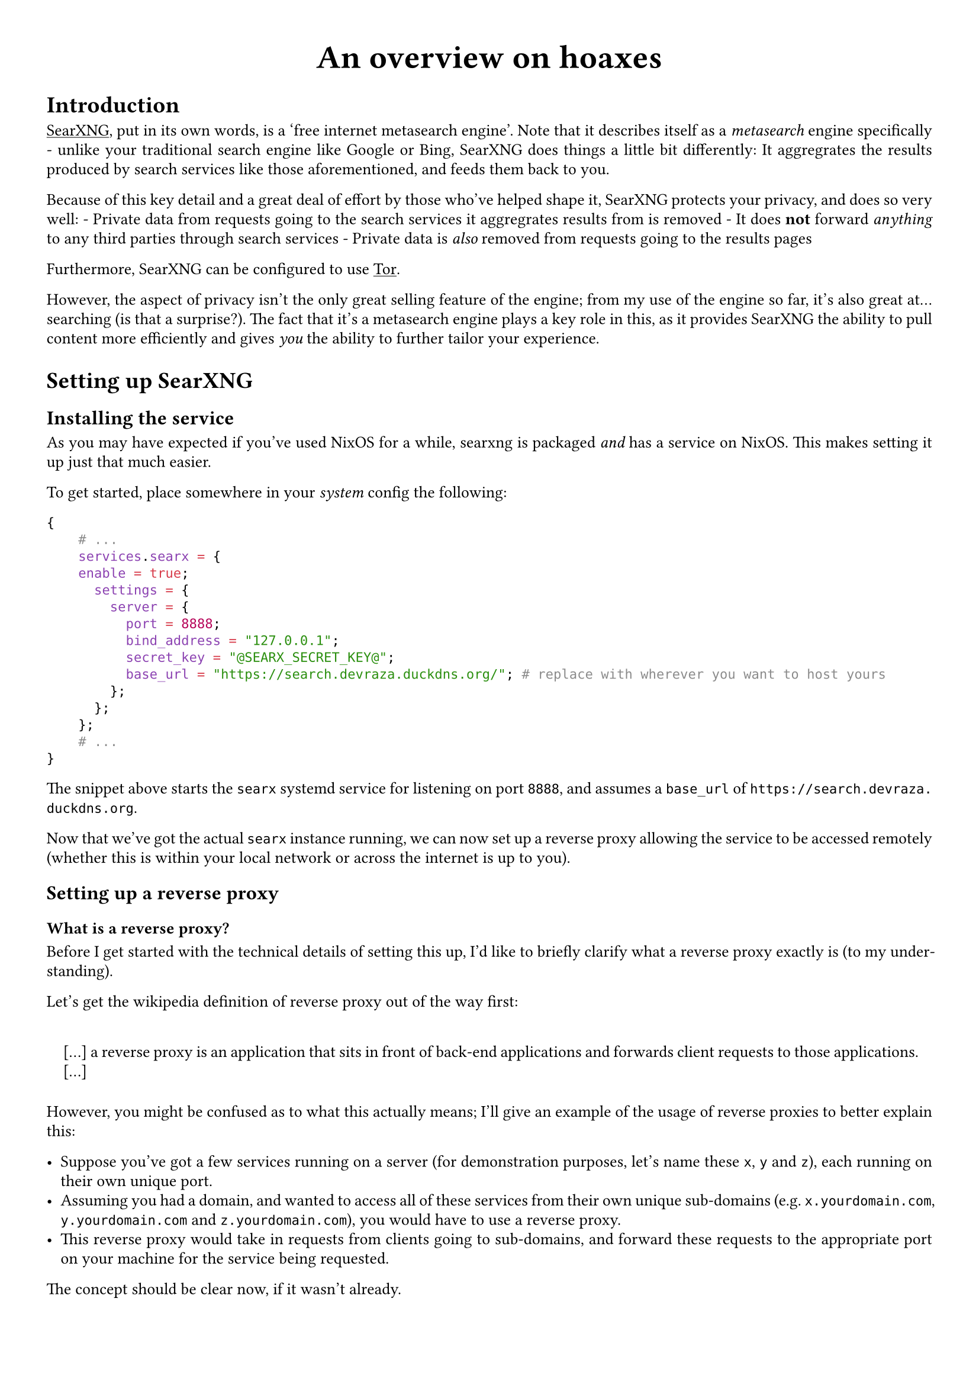 #show link: underline
#set text(
  font: "ETBembo",
  size: 10pt)
#set page(
  paper: "a4",
  margin: 1cm,
)
#set par(
  justify: true,
  leading: 0.52em,
)

#align(center, text(20pt)[
  *An overview on hoaxes*
])

= Introduction
#link("https://docs.searxng.org/")[SearXNG];, put in its own words, is a
'free internet metasearch engine'. Note that it describes itself as a
#emph[metasearch] engine specifically - unlike your traditional search
engine like Google or Bing, SearXNG does things a little bit
differently: It aggregrates the results produced by search services like
those aforementioned, and feeds them back to you.

Because of this key detail and a great deal of effort by those who’ve
helped shape it, SearXNG protects your privacy, and does so very well: -
Private data from requests going to the search services it aggregrates
results from is removed - It does #strong[not] forward #emph[anything]
to any third parties through search services - Private data is
#emph[also] removed from requests going to the results pages

Furthermore, SearXNG can be configured to use
#link("https://torproject.org")[Tor];.

However, the aspect of privacy isn’t the only great selling feature of
the engine; from my use of the engine so far, it’s also great
at…searching \(is that a surprise?). The fact that it’s a metasearch
engine plays a key role in this, as it provides SearXNG the ability to
pull content more efficiently and gives #emph[you] the ability to
further tailor your experience.

= Setting up SearXNG
== Installing the service
As you may have expected if you’ve used NixOS for a while, searxng is
packaged #emph[and] has a service on NixOS. This makes setting it up
just that much easier.

To get started, place somewhere in your #emph[system] config the
following:

```nix
{
    # ...
    services.searx = {
    enable = true;
      settings = {
        server = {
          port = 8888;
          bind_address = "127.0.0.1";
          secret_key = "@SEARX_SECRET_KEY@";
          base_url = "https://search.devraza.duckdns.org/"; # replace with wherever you want to host yours
        };
      };
    };
    # ...
}
```

The snippet above starts the `searx` systemd service for listening on
port `8888`, and assumes a `base_url` of
`https://search.devraza.duckdns.org`.

Now that we’ve got the actual `searx` instance running, we can now set
up a reverse proxy allowing the service to be accessed remotely
\(whether this is within your local network or across the internet is up
to you).

== Setting up a reverse proxy
=== What is a reverse proxy?
Before I get started with the technical details of setting this up, I’d
like to briefly clarify what a reverse proxy exactly is \(to my
understanding).

Let’s get the wikipedia definition of reverse proxy out of the way
first:

#quote(block: true)[
\[…\] a reverse proxy is an application that sits in front of back-end
applications and forwards client requests to those applications. \[…\]
]

However, you might be confused as to what this actually means; I’ll give
an example of the usage of reverse proxies to better explain this:

- Suppose you’ve got a few services running on a server \(for
  demonstration purposes, let’s name these `x`, `y` and `z`), each
  running on their own unique port.
- Assuming you had a domain, and wanted to access all of these services
  from their own unique sub-domains \(e.g.~`x.yourdomain.com`,
  `y.yourdomain.com` and `z.yourdomain.com`), you would have to use a
  reverse proxy.
- This reverse proxy would take in requests from clients going to
  sub-domains, and forward these requests to the appropriate port on
  your machine for the service being requested.

The concept should be clear now, if it wasn’t already.

=== Using NGINX to set up the reverse proxy
NGINX is a popular web server that supports the creation of virtual
hosts and the usage of reverse proxies. To accomodate our `searx`
instance, we append the following to our NixOS server configuration:

```nix
{
  # ...
  services.nginx = {
    enable = true;
    # any extra configuration here
    virtualHosts = {
      "search" = { # this can be anything, being an arbitrary identifier
        forceSSL = true;
        serverName = "search.yourdomain.com"; # replace this with whatever you're serving from
        # SearX proxy
        locations."/" = {
          proxyPass = "http://${toString config.services.searx.settings.server.bind_address}:${toString config.services.searx.settings.server.port}";
          proxyWebsockets = true;
          recommendedProxySettings = true;
        };
      };
    };
  };
  # ...
}
```

The expression highlighted above is used to dynamically adjust the location NGINX will forward requests to, depending on your `searx` config

After saving your changes and rebuilding your server’s system
configuration \(as usual), you should have a working #emph[private]
instance of SearXNG that you can access using the `serverName` you’ve
given it.

Set your browser to use this as your search engine using the relevant
documentation \(with Firefox this is as easy as right-clicking on the
URL after opening up the page and clicking a button). Enjoy!
